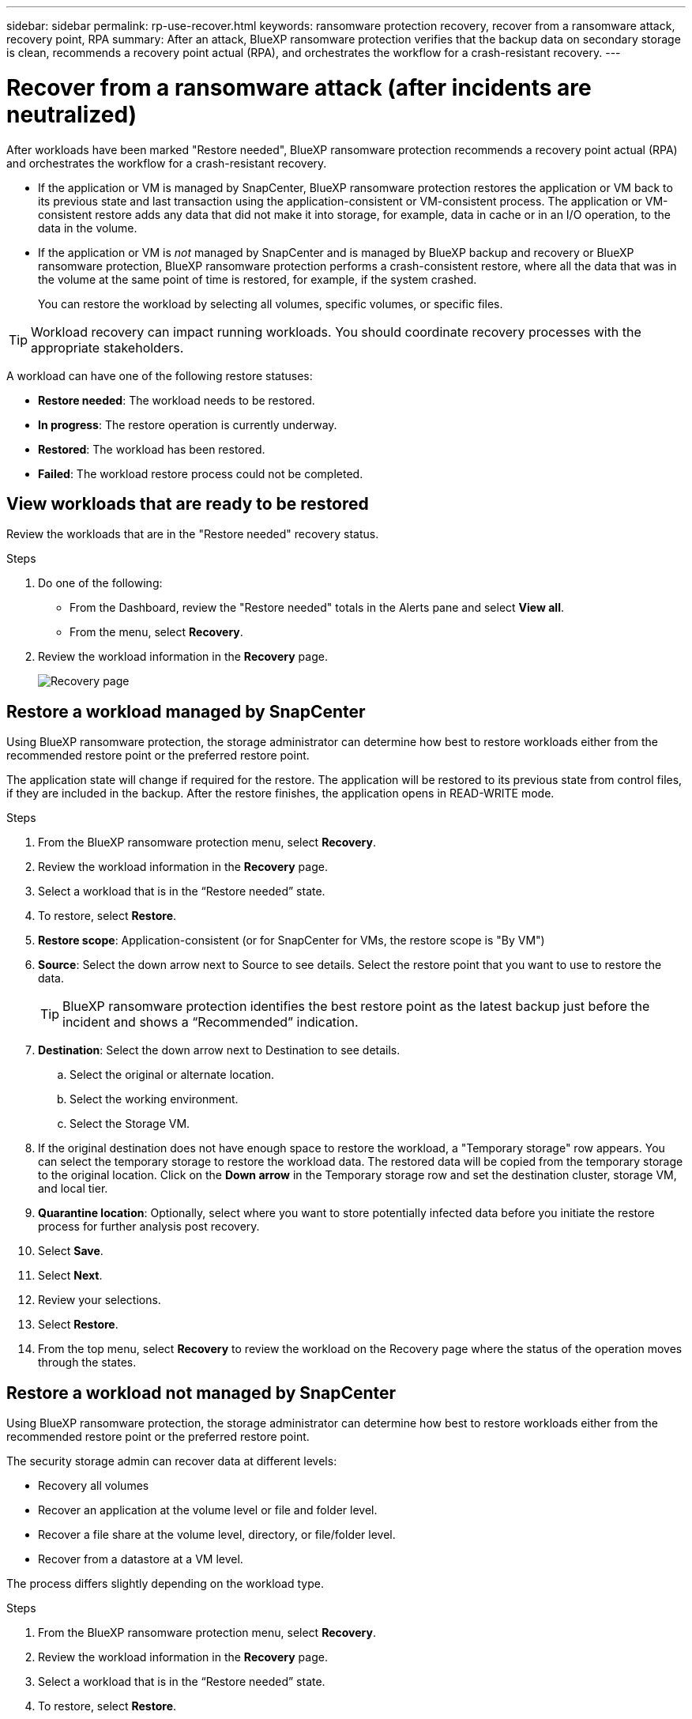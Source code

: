 ---
sidebar: sidebar
permalink: rp-use-recover.html
keywords: ransomware protection recovery, recover from a ransomware attack, recovery point, RPA
summary: After an attack, BlueXP ransomware protection verifies that the backup data on secondary storage is clean, recommends a recovery point actual (RPA), and orchestrates the workflow for a crash-resistant recovery. 
---

= Recover from a ransomware attack (after incidents are neutralized)
:hardbreaks:
:icons: font
:imagesdir: ./media/

[.lead]
After workloads have been marked "Restore needed", BlueXP ransomware protection recommends a recovery point actual (RPA) and orchestrates the workflow for a crash-resistant recovery. 

* If the application or VM is managed by SnapCenter, BlueXP ransomware protection restores the application or VM back to its previous state and last transaction using the application-consistent or VM-consistent process. The application or VM-consistent restore adds any data that did not make it into storage, for example, data in cache or in an I/O operation, to the data in the volume. 

* If the application or VM is _not_ managed by SnapCenter and is managed by BlueXP backup and recovery or BlueXP ransomware protection, BlueXP ransomware protection performs a crash-consistent restore, where all the data that was in the volume at the same point of time is restored, for example, if the system crashed. 
+
You can restore the workload by selecting all volumes, specific volumes, or specific files. 

TIP: Workload recovery can impact running workloads. You should coordinate recovery processes with the appropriate stakeholders. 

A workload can have one of the following restore statuses: 

* *Restore needed*: The workload needs to be restored. 
* *In progress*: The restore operation is currently underway. 
* *Restored*: The workload has been restored. 
* *Failed*: The workload restore process could not be completed.

== View workloads that are ready to be restored

Review the workloads that are in the "Restore needed" recovery status. 



.Steps 

. Do one of the following: 
+
* From the Dashboard, review the "Restore needed" totals in the Alerts pane and select *View all*. 

* From the menu, select *Recovery*.


. Review the workload information in the *Recovery* page. 
+
image:screen-recovery2.png[Recovery page]
//April 2024 get new screen without Workload consistent column. 

== Restore a workload managed by SnapCenter 

Using BlueXP ransomware protection, the storage administrator can determine how best to restore workloads either from the recommended restore point or the preferred restore point. 

The application state will change if required for the restore. The application will be restored to its previous state from control files, if they are included in the backup. After the restore finishes, the application opens in READ-WRITE mode. 

.Steps 


. From the BlueXP ransomware protection menu, select *Recovery*.

. Review the workload information in the *Recovery* page.  

. Select a workload that is in the “Restore needed” state. 


. To restore, select *Restore*.

. *Restore scope*: Application-consistent (or for SnapCenter for VMs, the restore scope is "By VM")

. *Source*: Select the down arrow next to Source to see details. Select the restore point that you want to use to restore the data. 
+
TIP: BlueXP ransomware protection identifies the best restore point as the latest backup just before the incident and shows a “Recommended” indication. 

. *Destination*: Select the down arrow next to Destination to see details.

.. Select the original or alternate location.
.. Select the working environment. 
.. Select the Storage VM. 
 
. If the original destination does not have enough space to restore the workload, a "Temporary storage" row appears. You can select the temporary storage to restore the workload data. The restored data will be copied from the temporary storage to the original location. Click on the *Down arrow* in the Temporary storage row and set the destination cluster, storage VM, and local tier. 
//+
//image:screen-recovery2-temp-storage.png[Recovery page showing Temporary storage details]

. *Quarantine location*: Optionally, select where you want to store potentially infected data before you initiate the restore process for further analysis post recovery. 


. Select *Save*. 

. Select *Next*.
. Review your selections. 
. Select *Restore*. 

. From the top menu, select *Recovery* to review the workload on the Recovery page where the status of the operation moves through the states.

== Restore a workload not managed by SnapCenter

Using BlueXP ransomware protection, the storage administrator can determine how best to restore workloads either from the recommended restore point or the preferred restore point.  

The security storage admin can recover data at different levels: 

* Recovery all volumes 
* Recover an application at the volume level or file and folder level. 
* Recover a file share at the volume level, directory, or file/folder level. 
* Recover from a datastore at a VM level.

The process differs slightly depending on the workload type. 

.Steps 


. From the BlueXP ransomware protection menu, select *Recovery*.

. Review the workload information in the *Recovery* page.  

. Select a workload that is in the “Restore needed” state. 


. To restore, select *Restore*.

. *Restore scope*: Select the type of restore you want to complete: 
+
** All volumes 
** By volume
** By file: You can specify a folder or single files to restore. 
+
TIP: You can select up to 100 files or a single folder. 

. Continue with one of the following procedures depending on whether you chose application, volume, or file. 

//=== Recover an application workload at the application level

//On the Recovery page, after you select an application to restore, continue with these steps. 

//. *Source*: Select the down arrow next to Source to see details: 

//.. Select the restore point that you want to use to restore the data. 
//+
//TIP: BlueXP ransomware protection identifies the best restore point as the latest backup just before the incident and shows a “Recommended” indication. 

//. *Destination*: Select the down arrow next to Destination to see details.

//.. Select the working environment. 
//.. Select the Storage VM. 
//.. Select the aggregate. 
//.. Review the new volume name. 
//+
//TIP: The new volume name appears as original volume name + backup name + backup date.

//. Select *Next*.
//. Review your selections. 
//. Select *Restore*. 

//. From the top menu, select *Recovery* to review the workload on the Recovery page where the status of the operation moves through the states.

=== Restore all volumes

. From the BlueXP ransomware protection menu, select *Recovery*.

. Select a workload that is in the “Restore needed” state. 


. To restore, select *Restore*.

. On the Restore page, in the Restore scope, select *All volumes*. 
+
image:screen-recovery-all-volumes.png[Restore by all volumes page]


. *Source*: Select the down arrow next to Source to see details. 

.. Select the restore point that you want to use to restore the data. 
+
TIP: BlueXP ransomware protection identifies the best restore point as the latest backup just before the incident and shows a “Safest for all volumes" indication. This means that all volumes will be restored to a copy prior to the first attack on the first volume detected. 
+
//Latest clean: Each volume will be restored to the latest copy prior to the attack on that volume. 

. *Destination*: Select the down arrow next to Destination to see details.

.. Select the working environment. 
.. Select the Storage VM. 
.. Select the aggregate. 
.. Change the volume prefix that will be prepended to all new volumes. 
+
TIP: The new volume name appears as prefix + original volume name + backup name + backup date.

. *Quarantine location*: Optionally, select where you want to store potentially infected data before you initiate the restore process for further analysis post recovery. 


. Select *Save*.
. Select *Next*.
. Review your selections. 
. Select *Restore*. 

. From the top menu, select *Recovery* to review the workload on the Recovery page where the status of the operation moves through the states.

=== Restore an application workload at the volume level

. From the BlueXP ransomware protection menu, select *Recovery*.

. Select an application workload that is in the “Restore needed” state. 


. To restore, select *Restore*.

. On the Restore page, in the Restore scope, select *By volume*. 
+
image:screen-recovery-byvolume.png[Restore by volume page]

. On the list of volumes, select the volume you want to restore. 

. *Source*: Select the down arrow next to Source to see details. 

.. Select the restore point that you want to use to restore the data. 
+
TIP: BlueXP ransomware protection identifies the best restore point as the latest backup just before the incident and shows a “Recommended” indication. 

. *Destination*: Select the down arrow next to Destination to see details.

.. Select the working environment. 
.. Select the Storage VM. 
.. Select the aggregate. 
.. Review the new volume name. 
+
TIP: The new volume name appears as the original volume name + backup name + backup date.

. *Quarantine location*: Optionally, select where you want to store potentially infected data before you initiate the restore process for further analysis post recovery. 


. Select *Save*.
. Select *Next*.
. Review your selections. 
. Select *Restore*. 

. From the top menu, select *Recovery* to review the workload on the Recovery page where the status of the operation moves through the states.

=== Restore an application workload at the file level

Before you restore an application workload at the file level, you can view a list of impacted files. You can access the Alerts page to download a list of impacted files. Then use the Recovery page to upload the list and choose which files to restore. 

You can restore an application workload at the file level to the same or different working environment.

.Steps to get the list of impacted files

Use the Alerts page to retrieve the list of impacted files. 

TIP: If a volume has multiple alerts, you will need to download the CSV list of impacted files for each alert. 

//Alert tab -> Single alert -> Single incident -> Download file

. From the BlueXP ransomware protection menu, select *Alerts*.
. On the Alerts page, sort the results by workload to show the alerts for the application workload that you want to restore. 
. From the list of alerts for that workload, select an alert. 
. For that alert, select a single incident. 
+
image:screen-alerts-incidents-impacted-files.png[list of impacted files for a specific alert]
. To see the full list of files, select *Click here* at the top of the Impacted files pane. 
. For that incident, select the download icon and download the list of impacted files in CSV format. 


.Steps to restore those files

. From the BlueXP ransomware protection menu, select *Recovery*.

. Select an application workload that is in the “Restore needed” state. 

. To restore, select *Restore*.
. On the Restore page, in the Restore scope, select *By file*. 

. On the list of volumes, select the volume that contains the files that you want to restore. 

. *Restore point*: Select the down arrow next to *Restore point* to see details. Select the restore point that you want to use to restore the data. 
+
NOTE: The Reason column in the Restore points pane shows the reason for the Snapshot or backup as either "Scheduled" or "Automated response to ransomware incident." 

. *Files*: 
** *Automatically select files*: Let BlueXP ransomware protection select the files to be restored.
** *Upload list of files*: Upload a CSV file that contains the list of impacted files that you got from the Alerts page or that you have. You can restore up to 10,000 files at a time. 
+
image:screen-recovery-app-by-file-upload-csv.png[Upload CSV file that lists the impacted files for the alert]
** *Manually select files*: Select up to 10,000 files or a single folder to restore. 
+
image:screen-recovery-app-by-file-select-files.png[Select files manually to restore]
+
NOTE: If any files cannot be restored using the selected restore point, a message appears indicating the number of files that cannot be restored and lets you download the list of those files by selecting *Download list of impacted files*. 

. *Destination*: Select the down arrow next to Destination to see details.

.. Choose where to restore the data: original source location or an alternate location that you can specify. 
+ 
TIP: While the original files or directory will be overwritten by the restored data, the original file and folder names will remain the same unless you specify new names. 

.. Select the working environment. 
.. Select the Storage VM. 
.. Optionally, enter the path. 
+
TIP: If you don't specify a path for the restore, the files will be restored to a new volume at the top-level directory.
.. Select whether you want the names of the restored files or directory to be the same names as the current location or different names. 

. *Quarantine location*: Optionally, select where you want to store potentially infected data before you initiate the restore process for further analysis post recovery. 


. Select *Next*.
. Review your selections. 
. Select *Restore*. 

. From the top menu, select *Recovery* to review the workload on the Recovery page where the status of the operation moves through the states.


=== Restore a file share or datastore 



. After selecting a file share or datastore to restore, on the Restore page, in the Restore scope, select *By volume*. 

+
image:screen-recovery-fileshare.png[Recovery page showing file share recovery]
. On the list of volumes, select the volume you want to restore. 

. *Source*: Select the down arrow next to Source to see details.

.. Select the restore point that you want to use to restore the data. 
+
TIP: BlueXP ransomware protection identifies the best restore point as the latest backup just before the incident and shows a “Recommended” indication. 

. *Destination*: Select the down arrow next to Destination to see details.

.. Choose where to restore the data: original source location or an alternate location that you can specify. 
+ 
TIP: While the original files or directory will be overwritten by the restored data, the original file and folder names will remain the same unless you specify new names. 

.. Select the working environment. 
.. Select the Storage VM. 
.. Optionally, enter the path. 
+
TIP: If you don't specify a path for the restore, the files will be restored to a new volume at the top-level directory.

. Select *Save*. 
. Review your selections. 
. Select *Restore*. 

. From the menu, select *Recovery* to review the workload on the Recovery page where the status of the operation moves through the states.



=== Restore a VM file share at the VM level

On the Recovery page after you selected a VM to restore, continue with these steps. 

. *Source*: Select the down arrow next to Source to see details. 
+
image:screen-recovery-vm.png[Recovery page showing a VM being restored]
. Select the restore point that you want to use to restore the data. 
//+
//TIP: BlueXP ransomware protection identifies the best restore point as the latest backup just before the incident and shows a “Recommended” indication. 


. *Destination*: To original location. 

. Select *Next*. 
. Review your selections. 
. Select *Restore*. 

. From the menu, select *Recovery* to review the workload on the Recovery page where the status of the operation moves through the states.

//Select the down arrow next to Destination to see details.
//.. Choose where to restore the data: original source location or an alternate location that you can specify. 
//+ 
//TIP: While the original files or directory will be overwritten by the restored data, the original file and folder names will remain the same unless you specify new names. 
//.. Select the working environment. 
//.. Select the Storage VM. 
//.. Optionally, enter the path. 
//+
//TIP: If you don't specify a path for the restore, the files will be restored to a new volume at the top-level directory. 